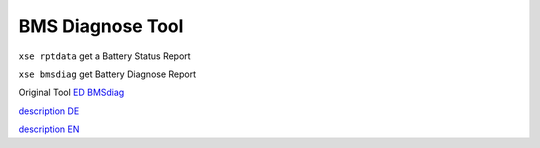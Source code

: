 -----------------
BMS Diagnose Tool
-----------------

``xse rptdata`` get a Battery Status Report

``xse bmsdiag`` get Battery Diagnose Report

Original Tool `ED BMSdiag <https://github.com/MyLab-odyssey/ED_BMSdiag#ed-bmsdiag>`_

`description DE <https://www.eqpassion.de/Die_Restkapazitaet_eines_smart_EQ_selbst_auslesen#SchnelluebersichtallerWertedieermitteltwerdenkoennen>`_

`description EN <https://www.eqpassion.de/en-gb-die-restkapazitaet-eines-smart-eq-selbst-auslesen-fxpfh#SchnelluebersichtallerWertedieermitteltwerdenkoennen>`_
